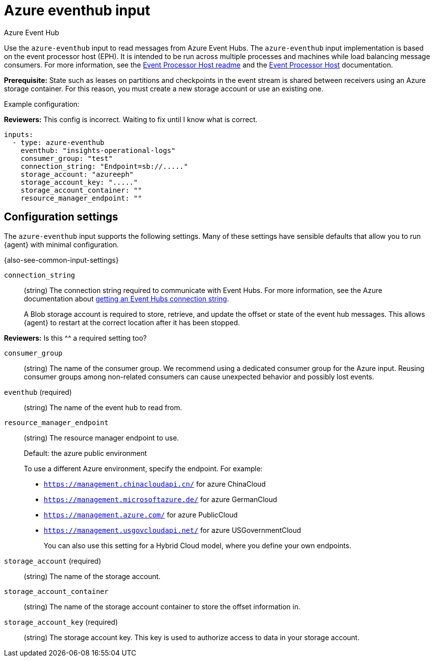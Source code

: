 [[azure-eventhub-input]]
= Azure eventhub input

++++
<titleabbrev>Azure Event Hub</titleabbrev>
++++

Use the `azure-eventhub` input to read messages from Azure Event Hubs. The
`azure-eventhub` input implementation is based on the event processor host
(EPH). It is intended to be run across multiple processes and machines while
load balancing message consumers. For more information, see the
https://github.com/Azure/azure-event-hubs-go#event-processor-host[Event Processor Host readme]
and the
https://docs.microsoft.com/en-us/azure/event-hubs/event-hubs-event-processor-host[Event Processor Host]
documentation.

**Prerequisite:** State such as leases on partitions and checkpoints in the event
stream is shared between receivers using an Azure storage container. For this
reason, you must create a new storage account or use an existing one. 

Example configuration:

****
**Reviewers:** This config is incorrect. Waiting to fix until I know what is
correct.
****

[source,yaml]
----
inputs:
  - type: azure-eventhub
    eventhub: "insights-operational-logs"
    consumer_group: "test"
    connection_string: "Endpoint=sb://....."
    storage_account: "azureeph"
    storage_account_key: "....."
    storage_account_container: ""
    resource_manager_endpoint: ""

----

[[input-azure-eventhub-configuration-settings]]
== Configuration settings

The `azure-eventhub` input supports the following settings. Many of these
settings have sensible defaults that allow you to run {agent} with minimal
configuration.

{also-see-common-input-settings}

[id="input-azure-eventhub-connection_string-setting"]
`connection_string`::
(string) The connection string required to communicate with Event Hubs. For
more information, see the Azure documentation about 
https://docs.microsoft.com/en-us/azure/event-hubs/event-hubs-get-connection-string[getting an Event Hubs connection string].
+
A Blob storage account is required to store, retrieve, and update the offset or
state of the event hub messages. This allows {agent} to restart at the correct
location after it has been stopped. 

****
**Reviewers:** Is this ^^ a required setting too?
****

[id="input-azure-eventhub-consumer_group-setting"]
`consumer_group`::
(string) The name of the consumer group. We recommend using a dedicated
consumer group for the Azure input. Reusing consumer groups among non-related
consumers can cause unexpected behavior and possibly lost events.

[id="input-azure-eventhub-eventhub-setting"]
`eventhub` (required)::
(string) The name of the event hub to read from.

[id="input-azure-eventhub-resource_manager_endpoint-setting"]
`resource_manager_endpoint`::
(string) The resource manager endpoint to use.
+
Default: the azure public environment
+
To use a different Azure environment, specify the endpoint. For example: 
+
* `https://management.chinacloudapi.cn/` for azure ChinaCloud
* `https://management.microsoftazure.de/` for azure GermanCloud
* `https://management.azure.com/` for azure PublicCloud
* `https://management.usgovcloudapi.net/` for azure USGovernmentCloud
+
You can also use this setting for a Hybrid Cloud model, where you define
your own endpoints.

[id="input-azure-eventhub-storage_account-setting"]
`storage_account` (required)::
(string) The name of the storage account.

[id="input-azure-eventhub-storage_account_container-setting"]
`storage_account_container`::
(string) The name of the storage account container to store the offset
information in.

[id="input-azure-eventhub-storage_account_key-setting"]
`storage_account_key` (required)::
(string) The storage account key. This key is used to authorize access to data
in your storage account.

//TODO: If we mark "required" in this topic, we need to do it for other inputs.
